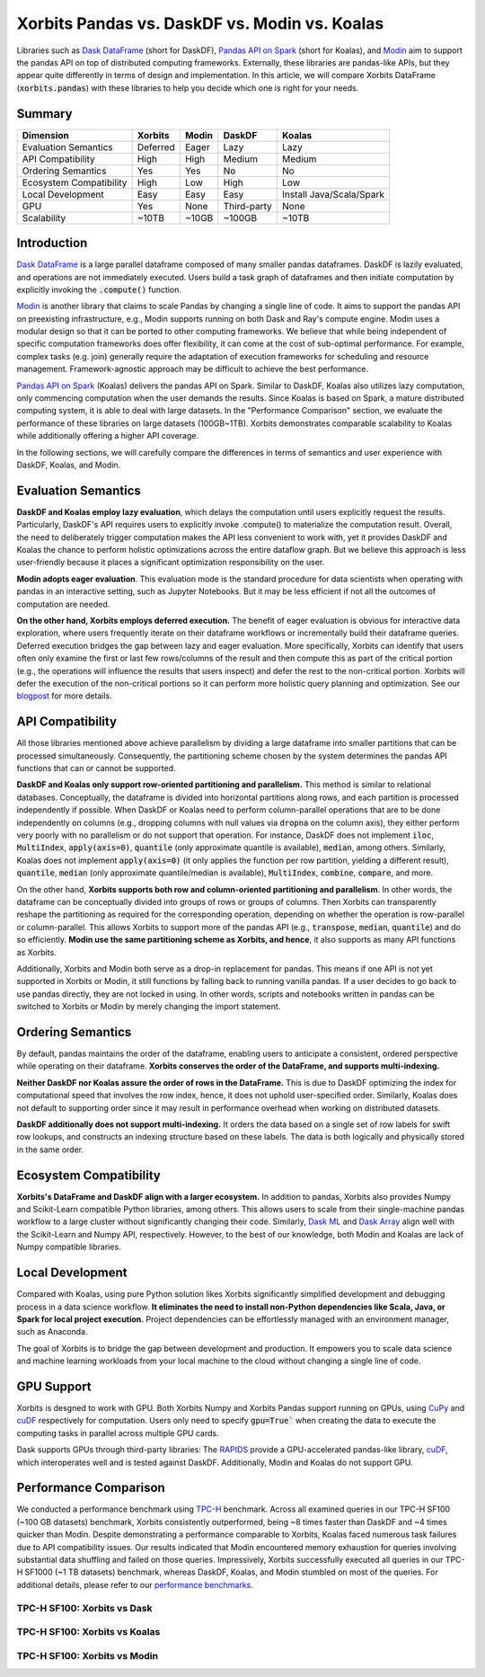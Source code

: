.. _xorbits_vs_dask_modin_koalas:

Xorbits Pandas vs. DaskDF vs. Modin vs. Koalas
==============================================

Libraries such as `Dask DataFrame`_ (short for DaskDF), `Pandas API on Spark`_ (short for Koalas), 
and `Modin`_ aim to support the pandas API on top of distributed computing frameworks. Externally,
these libraries are pandas-like APIs, but they appear quite differently in terms of design and implementation.
In this article, we will compare Xorbits DataFrame (:code:`xorbits.pandas`) with these libraries
to help you decide which one is right for your needs.

Summary
-------

============================= ============== =============== ===================== ============================
Dimension                     Xorbits        Modin           DaskDF                Koalas
============================= ============== =============== ===================== ============================
Evaluation Semantics          Deferred       Eager           Lazy                  Lazy
API Compatibility             High           High            Medium                Medium
Ordering Semantics            Yes            Yes             No                    No
Ecosystem Compatibility       High           Low             High                  Low
Local Development             Easy           Easy            Easy                  Install Java/Scala/Spark
GPU                           Yes            None            Third-party           None
Scalability                   ~10TB          ~10GB           ~100GB                ~10TB
============================= ============== =============== ===================== ============================

Introduction
------------

`Dask DataFrame`_ is a large parallel dataframe composed of many smaller pandas dataframes. DaskDF is lazily evaluated,
and operations are not immediately executed. Users build a task graph of dataframes and then initiate computation
by explicitly invoking the :code:`.compute()` function. 

`Modin`_ is another library that claims to scale Pandas by changing a single line of code. It aims to support 
the pandas API on preexisting infrastructure, e.g., Modin supports running on both Dask and Ray's compute engine.
Modin uses a modular design so that it can be ported to other computing frameworks. We believe that while being
independent of specific computation frameworks does offer flexibility, it can come at the cost of sub-optimal
performance. For example, complex tasks (e.g. join) generally require the adaptation of execution frameworks
for scheduling and resource management. Framework-agnostic approach may be difficult to achieve the best performance. 

`Pandas API on Spark`_ (Koalas) delivers the pandas API on Spark. 
Similar to DaskDF, Koalas also utilizes lazy computation, only commencing computation when the user demands
the results. Since Koalas is based on Spark, a mature distributed computing system, it is able to deal with
large datasets. In the "Performance Comparison" section, we evaluate the performance of these libraries on
large datasets (100GB~1TB). Xorbits demonstrates comparable scalability to Koalas while additionally offering
a higher API coverage.

In the following sections, we will carefully compare the differences in terms of semantics and user experience
with DaskDF, Koalas, and Modin.

Evaluation Semantics
--------------------

**DaskDF and Koalas employ lazy evaluation**, which delays the computation until users explicitly request the results.
Particularly, DaskDF's API requires users to explicitly invoke .compute() to materialize the computation result.
Overall, the need to deliberately trigger computation makes the API less convenient to work with, yet it provides
DaskDF and Koalas the chance to perform holistic optimizations across the entire dataflow graph.
But we believe this approach is less user-friendly because it places a significant optimization responsibility on the user.

**Modin adopts eager evaluation**. This evaluation mode is the standard procedure for data scientists when operating with
pandas in an interactive setting, such as Jupyter Notebooks.
But it may be less efficient if not all the outcomes of computation are needed.

**On the other hand, Xorbits employs deferred execution.** The benefit of eager evaluation is obvious for interactive 
data exploration, where users frequently iterate on their dataframe workflows or incrementally build their dataframe queries.
Deferred execution bridges the gap between lazy and eager evaluation. More specifically, Xorbits can identify that
users often only examine the first or last few rows/columns of the result and then compute this as part of the critical
portion (e.g., the operations will influence the results that users inspect) and defer the rest to the non-critical portion.
Xorbits will defer the execution of the non-critical portions so it can perform more holistic query planning and optimization.
See our `blogpost <https://xorbits.io/blogs/interactive-analysis-opt>`__ for more details.


API Compatibility
-----------------

All those libraries mentioned above achieve parallelism by dividing a large dataframe into smaller partitions that
can be processed simultaneously. Consequently, the partitioning scheme chosen by the system determines the pandas API functions
that can or cannot be supported.

**DaskDF and Koalas only support row-oriented partitioning and parallelism.** This method is similar to relational databases.
Conceptually, the dataframe is divided into horizontal partitions along rows, and each partition is processed independently
if possible. When DaskDF or Koalas need to perform column-parallel operations that are to be done independently on columns
(e.g., dropping columns with null values via :code:`dropna` on the column axis), they either perform very poorly with no
parallelism or do not support that operation. For instance, DaskDF does not implement :code:`iloc`, :code:`MultiIndex`,
:code:`apply(axis=0)`, :code:`quantile` (only approximate quantile is available), :code:`median`, among others.
Similarly, Koalas does not implement :code:`apply(axis=0)` (it only applies the function per row partition,
yielding a different result), :code:`quantile`, :code:`median` (only approximate quantile/median is available),
:code:`MultiIndex`, :code:`combine`, :code:`compare`, and more.

On the other hand, **Xorbits supports both row and column-oriented partitioning and parallelism**. In other words, the dataframe
can be conceptually divided into groups of rows or groups of columns. Then Xorbits can transparently reshape the partitioning
as required for the corresponding operation, depending on whether the operation is row-parallel or column-parallel. This allows
Xorbits to support more of the pandas API (e.g., :code:`transpose`, :code:`median`, :code:`quantile`) and do so efficiently. 
**Modin use the same partitioning scheme as Xorbits, and hence**, it also supports as many API functions as Xorbits.

Additionally, Xorbits and Modin both serve as a drop-in replacement for pandas. This means if one API is not yet
supported in Xorbits or Modin, it still functions by falling back to running vanilla pandas. If a user decides to go back
to use pandas directly, they are not locked in using. In other words, scripts and notebooks written in pandas can be switched
to Xorbits or Modin by merely changing the import statement.

Ordering Semantics
------------------

By default, pandas maintains the order of the dataframe, enabling users to anticipate a consistent, ordered perspective
while operating on their dataframe. **Xorbits conserves the order of the DataFrame, and supports multi-indexing.** 

**Neither DaskDF nor Koalas assure the order of rows in the DataFrame.** This is due to DaskDF optimizing the index for computational
speed that involves the row index, hence, it does not uphold user-specified order. Similarly, Koalas does not default to supporting
order since it may result in performance overhead when working on distributed datasets.

**DaskDF additionally does not support multi-indexing.** It orders the data based on a single set of row labels for swift row lookups,
and constructs an indexing structure based on these labels. The data is both logically and physically stored in the same order.


Ecosystem Compatibility
-----------------------

**Xorbits's DataFrame and DaskDF align with a larger ecosystem.** In addition to pandas, Xorbits also provides
Numpy and Scikit-Learn compatible Python libraries, among others. This allows users to scale from their
single-machine pandas workflow to a large cluster without significantly changing their code. Similarly,
`Dask ML`_ and `Dask Array`_ align well with the Scikit-Learn and Numpy API, respectively. However, to the best
of our knowledge, both Modin and Koalas are lack of Numpy compatible libraries.

Local Development
-----------------

Compared with Koalas, using pure Python solution likes Xorbits significantly simplified development and debugging process in a
data science workflow. **It eliminates the need to install non-Python dependencies like Scala, Java, or Spark for local project
execution.** Project dependencies can be effortlessly managed with an environment manager, such as Anaconda. 

The goal of Xorbits is to bridge the gap between development and production. It empowers you to scale data science and machine
learning workloads from your local machine to the cloud without changing a single line of code.

GPU Support
-----------

Xorbits is desgned to work with GPU. Both Xorbits Numpy and Xorbits Pandas support running on GPUs, using `CuPy`_ and `cuDF`_ 
respectively for computation. Users only need to specify :code:`gpu=True`` when creating the data to execute the computing tasks
in parallel across multiple GPU cards. 

Dask supports GPUs through third-party libraries: The `RAPIDS`_ provide a GPU-accelerated pandas-like library,
`cuDF`_, which interoperates well and is tested against DaskDF. Additionally, Modin and Koalas do not support GPU.

.. _xorbits_performance_comparison_index:

Performance Comparison
----------------------

We conducted a performance benchmark using `TPC-H`_ benchmark. Across all examined queries in our TPC-H SF100 (~100 GB datasets) benchmark,
Xorbits consistently outperformed, being ~8 times faster than DaskDF and ~4 times quicker than Modin. Despite demonstrating a performance
comparable to Xorbits, Koalas faced numerous task failures due to API compatibility issues. Our results indicated that Modin encountered
memory exhaustion for queries involving substantial data shuffling and failed on those queries. Impressively, Xorbits successfully executed
all queries in our TPC-H SF1000 (~1 TB datasets) benchmark, whereas DaskDF, Koalas, and Modin stumbled on most of the queries. For additional
details, please refer to our `performance benchmarks`_.

TPC-H SF100: Xorbits vs Dask
^^^^^^^^^^^^^^^^^^^^^^^^^^^^
.. only:: not zh_cn

    .. image:: https://xorbits.io/res/benchmark_dask.png

.. only:: zh_cn

    .. image:: https://xorbits.cn/assets/images/benchmark_dask.png

TPC-H SF100: Xorbits vs Koalas
^^^^^^^^^^^^^^^^^^^^^^^^^^^^^^
.. only:: not zh_cn

    .. image:: https://xorbits.io/res/benchmark_spark.png

.. only:: zh_cn

    .. image:: https://xorbits.cn/assets/images/benchmark_spark.png

TPC-H SF100: Xorbits vs Modin
^^^^^^^^^^^^^^^^^^^^^^^^^^^^^

.. only:: not zh_cn

    .. image:: https://xorbits.io/res/benchmark_modin.png

.. only:: zh_cn

    .. image:: https://xorbits.cn/assets/images/benchmark_modin.png

.. _Pandas API on Spark: https://koalas.readthedocs.io/en/latest/
.. _Dask DataFrame: https://docs.dask.org/en/stable/dataframe.html
.. _Dask Array: https://docs.dask.org/en/stable/array.html
.. _Dask ML: https://ml.dask.org/
.. _Modin: https://modin.readthedocs.io/en/stable/index.html
.. _RAPIDS: https://rapids.ai/
.. _cuDF: https://github.com/rapidsai/cudf
.. _TPC-H: http://www.tpc.org/tpch/
.. _performance benchmarks: https://xorbits.io/benchmark
.. _CuPy: https://docs.cupy.dev/en/stable/user_guide/basic.html
